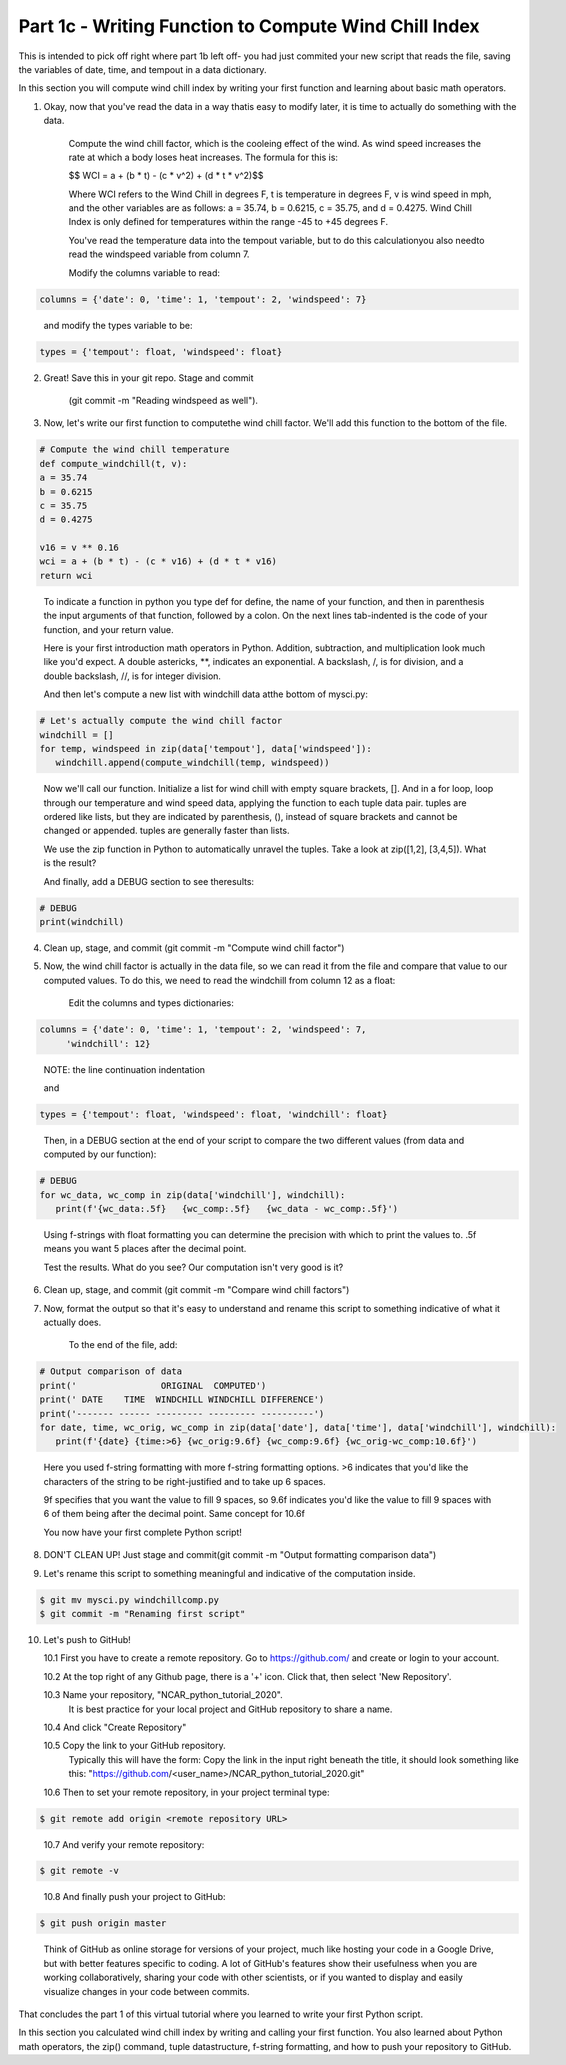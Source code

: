.. title: part1_3
.. slug: part1_3
.. date: 2020-04-08 14:59:39 UTC-06:00
.. tags: 
.. category: 
.. link: 
.. description: 
.. type: text
.. hidetitle: True

======================================================
Part 1c - Writing Function to Compute Wind Chill Index
======================================================

This is intended to pick off right where part 1b left off- you had just commited your new script that reads the file, saving the variables of date, time, and tempout in a data dictionary.

In this section you will compute wind chill index by writing your first function and learning about basic math operators.

1. Okay, now that you've read the data in a way thatis easy to modify later, it is time to actually do something with the data.

    Compute the wind chill factor, which is the cooleing effect of the wind. As wind speed increases the rate at which a body loses heat increases. The formula for this is:

    $$ WCI = a + (b * t) - (c * v^2) + (d * t * v^2)$$

    Where WCI refers to the Wind Chill in degrees F, t is temperature in degrees F, v is wind speed in mph, and the other variables are as follows: a = 35.74, b = 0.6215, c = 35.75, and d = 0.4275. Wind Chill Index is only defined for temperatures within the range -45 to +45 degrees F.

    You've read the temperature data into the tempout variable, but to do this calculationyou also needto read the windspeed variable from column 7.

    Modify the columns variable to read:

.. code-block:: python

   columns = {'date': 0, 'time': 1, 'tempout': 2, 'windspeed': 7}

..

    and modify the types variable to be:

.. code-block:: python

   types = {'tempout': float, 'windspeed': float}

..


2. Great! Save this in your git repo. Stage and commit 
    
    (git commit -m "Reading windspeed as well").

..


3. Now, let's write our first function to computethe wind chill factor. We'll add this function to the bottom of the file.

.. code-block:: python

   # Compute the wind chill temperature
   def compute_windchill(t, v):
   a = 35.74
   b = 0.6215
   c = 35.75
   d = 0.4275

   v16 = v ** 0.16
   wci = a + (b * t) - (c * v16) + (d * t * v16)
   return wci
    
..    
    
    To indicate a function in python you type def for define, the name of your function, and then in parenthesis the input arguments of that function, followed by a colon. On the next lines tab-indented is the code of your function, and your return value.

    Here is your first introduction math operators in Python. Addition, subtraction, and multiplication look much like you'd expect. A double astericks, **, indicates an exponential. A backslash, /, is for division, and a double backslash, //, is for integer division.

    And then let's compute a new list with windchill data atthe bottom of mysci.py:

.. code-block:: python

   # Let's actually compute the wind chill factor
   windchill = []
   for temp, windspeed in zip(data['tempout'], data['windspeed']):
      windchill.append(compute_windchill(temp, windspeed))

..

    Now we'll call our function. Initialize a list for wind chill with empty square brackets, []. And in a for loop, loop through our temperature and wind speed data, applying the function to each tuple data pair. tuples are ordered like lists, but they are indicated by parenthesis, (), instead of square brackets and cannot be changed or appended. tuples are generally faster than lists.

    We use the zip function in Python to automatically unravel the tuples. Take a look at zip([1,2], [3,4,5]). What is the result?

    And finally, add a DEBUG section to see theresults:

.. code-block:: python

   # DEBUG
   print(windchill)

..


4. Clean up, stage, and commit (git commit -m "Compute wind chill factor")

..


5. Now, the wind chill factor is actually in the data file, so we can read it from the file and compare that value to our computed values. To do this, we need to read the windchill from column 12 as a float:

    Edit the columns and types dictionaries:

.. code-block:: python

   columns = {'date': 0, 'time': 1, 'tempout': 2, 'windspeed': 7,
        'windchill': 12}

..    
    
    NOTE: the line continuation indentation

    and

.. code-block:: python

   types = {'tempout': float, 'windspeed': float, 'windchill': float}
    
..    

    Then, in a DEBUG section at the end of your script to compare the two different values (from data and computed by our function):

.. code-block:: python

   # DEBUG
   for wc_data, wc_comp in zip(data['windchill'], windchill):
      print(f'{wc_data:.5f}   {wc_comp:.5f}   {wc_data - wc_comp:.5f}')
    
..    

    Using f-strings with float formatting you can determine the precision with which to print the values to. .5f means you want 5 places after the decimal point.

    Test the results. What do you see? Our computation isn't very good is it?

6. Clean up, stage, and commit (git commit -m "Compare wind chill factors")

..


7. Now, format the output so that it's easy to understand and rename this script to something indicative of what it actually does.

    To the end of the file, add:

.. code-block:: python

   # Output comparison of data
   print('                ORIGINAL  COMPUTED')
   print(' DATE    TIME  WINDCHILL WINDCHILL DIFFERENCE')
   print('------- ------ --------- --------- ----------')
   for date, time, wc_orig, wc_comp in zip(data['date'], data['time'], data['windchill'], windchill):
      print(f'{date} {time:>6} {wc_orig:9.6f} {wc_comp:9.6f} {wc_orig-wc_comp:10.6f}')
    
..    
    
    Here you used f-string formatting with more f-string formatting options. >6 indicates that you'd like the characters of the string to be right-justified and to take up 6 spaces.

    9f specifies that you want the value to fill 9 spaces, so 9.6f indicates you'd like the value to fill 9 spaces with 6 of them being after the decimal point. Same concept for 10.6f

    You now have your first complete Python script!

8. DON'T CLEAN UP! Just stage and commit(git commit -m "Output formatting comparison data")

..

9. Let's rename this script to something meaningful and indicative of the computation inside.

.. code-block:: bash

   $ git mv mysci.py windchillcomp.py
   $ git commit -m "Renaming first script"

..

10. Let's push to GitHub!

    10.1 First you have to create a remote repository. Go to https://github.com/ and create or login to your account.
    
    10.2 At the top right of any Github page, there is a '+' icon. Click that, then select 'New Repository'.
    
    10.3 Name your repository, "NCAR_python_tutorial_2020".
        It is best practice for your local project and GitHub repository to share a name.

    10.4 And click "Create Repository"
    
    10.5 Copy the link to your GitHub repository.
        Typically this will have the form: Copy the link in the input right beneath the title, it should look something like this: "https://github.com/<user_name>/NCAR_python_tutorial_2020.git"

    10.6 Then to set your remote repository, in your project terminal type:

.. code-block:: bash

   $ git remote add origin <remote repository URL>

..

    10.7 And verify your remote repository:

.. code-block:: bash

   $ git remote -v
    
..

    10.8 And finally push your project to GitHub:

.. code-block:: bash

   $ git push origin master

..

    Think of GitHub as online storage for versions of your project, much like hosting your code in a Google Drive, but with better features specific to coding. A lot of GitHub's features show their usefulness when you are working collaboratively, sharing your code with other scientists, or if you wanted to display and easily visualize changes in your code between commits.


..
..
..



That concludes the part 1 of this virtual tutorial where you learned to write your first Python script.

In this section you calculated wind chill index by writing and calling your first function. You also learned about Python math operators, the zip() command, tuple datastructure, f-string formatting, and how to push your repository to GitHub.

